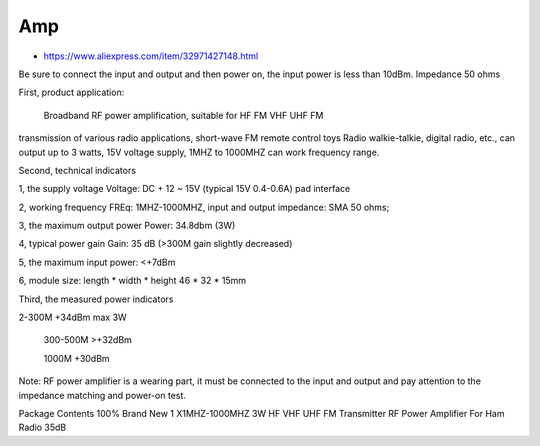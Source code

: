 Amp
---

* https://www.aliexpress.com/item/32971427148.html

Be sure to connect the input and output and then power on, the input power is
less than 10dBm. Impedance 50 ohms

First, product application:

      Broadband RF power amplification, suitable for HF FM VHF UHF FM
transmission of various radio applications, short-wave FM remote control toys
Radio walkie-talkie, digital radio, etc., can output up to 3 watts, 15V voltage
supply, 1MHZ to 1000MHZ can work frequency range.

Second, technical indicators

1, the supply voltage Voltage: DC + 12 ~ 15V (typical 15V  0.4-0.6A) pad interface

2, working frequency FREq: 1MHZ-1000MHZ, input and output impedance: SMA 50 ohms;

3, the maximum output power Power: 34.8dbm (3W)

4, typical power gain Gain: 35 dB (>300M gain slightly decreased)

5, the maximum input power: <+7dBm

6, module size: length * width * height 46 * 32 * 15mm

Third, the measured power indicators

2-300M +34dBm max 3W

    300-500M >+32dBm

    1000M +30dBm

Note: RF power amplifier is a wearing part, it must be connected to the input
and output and pay attention to the impedance matching and power-on test.

Package Contents
100% Brand New
1 X1MHZ-1000MHZ 3W HF VHF UHF FM Transmitter RF Power Amplifier For Ham Radio 35dB
